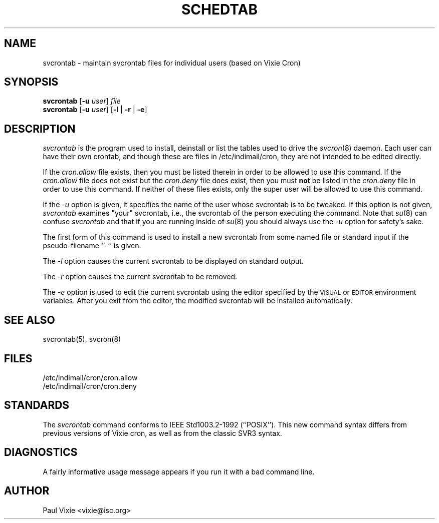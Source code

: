 .\" Copyright (c) 1988,1990,1993,2021 by Paul Vixie ("VIXIE")
.\" Copyright (c) 2004 by Internet Systems Consortium, Inc. ("ISC")
.\" Copyright (c) 1997,2000 by Internet Software Consortium, Inc.
.\"
.\" Permission to use, copy, modify, and distribute this software for any
.\" purpose with or without fee is hereby granted, provided that the above
.\" copyright notice and this permission notice appear in all copies.
.\"
.\" THE SOFTWARE IS PROVIDED "AS IS" AND VIXIE DISCLAIMS ALL WARRANTIES
.\" WITH REGARD TO THIS SOFTWARE INCLUDING ALL IMPLIED WARRANTIES OF
.\" MERCHANTABILITY AND FITNESS.  IN NO EVENT SHALL VIXIE BE LIABLE FOR
.\" ANY SPECIAL, DIRECT, INDIRECT, OR CONSEQUENTIAL DAMAGES OR ANY DAMAGES
.\" WHATSOEVER RESULTING FROM LOSS OF USE, DATA OR PROFITS, WHETHER IN AN
.\" ACTION OF CONTRACT, NEGLIGENCE OR OTHER TORTIOUS ACTION, ARISING OUT
.\" OF OR IN CONNECTION WITH THE USE OR PERFORMANCE OF THIS SOFTWARE.
.\"
.\" $Id: svcrontab.1,v 1.7 2004/01/23 19:03:32 vixie Exp $
.\"
.TH SCHEDTAB 1 "29 December 1993"
.UC 4
.SH NAME
svcrontab \- maintain svcrontab files for individual users (based on Vixie Cron)
.SH SYNOPSIS
.B svcrontab
.RB [ -u
.IR user ] " file"
.br
.B svcrontab
.RB [ -u
.IR user ]
.RB [ -l " | " -r " | " -e ]
.SH DESCRIPTION
.I svcrontab
is the program used to install, deinstall or list the tables
used to drive the
.IR svcron (8)
daemon. Each user can have their own crontab, and though
these are files in /etc/indimail/cron, they are not intended to be edited directly.
.PP
If the
.I cron.allow
file exists, then you must be listed therein in order to be allowed to use
this command.  If the
.I cron.allow
file does not exist but the
.I cron.deny
file does exist, then you must \fBnot\fR be listed in the
.I cron.deny
file in order to use this command.  If neither of these files exists,
only the super user will be allowed to use this command.
.PP
If the
.I -u
option is given, it specifies the name of the user whose svcrontab is to be
tweaked.  If this option is not given,
.I svcrontab
examines "your" svcrontab, i.e., the svcrontab of the person executing the
command.  Note that
.IR su (8)
can confuse
.I svcrontab
and that if you are running inside of
.IR su (8)
you should always use the
.I -u
option for safety's sake.
.PP
The first form of this command is used to install a new svcrontab from some
named file or standard input if the pseudo-filename ``-'' is given.
.PP
The
.I -l
option causes the current svcrontab to be displayed on standard output.
.PP
The
.I -r
option causes the current svcrontab to be removed.
.PP
The
.I -e
option is used to edit the current svcrontab using the editor specified by
the \s-1VISUAL\s+1 or \s-1EDITOR\s+1 environment variables.  After you exit
from the editor, the modified svcrontab will be installed automatically.
.SH "SEE ALSO"
svcrontab(5), svcron(8)
.SH FILES
.nf
/etc/indimail/cron/cron.allow
/etc/indimail/cron/cron.deny
.fi
.SH STANDARDS
The
.I svcrontab
command conforms to IEEE Std1003.2-1992 (``POSIX''). This new command syntax
differs from previous versions of Vixie cron, as well as from the classic
SVR3 syntax.
.SH DIAGNOSTICS
A fairly informative usage message appears if you run it with a bad command
line.
.SH AUTHOR
.nf
Paul Vixie <vixie@isc.org>

